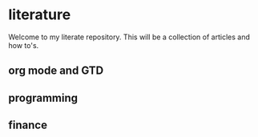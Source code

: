 * literature
Welcome to my literate repository. This will be a collection of articles and how to's. 


** org mode and GTD

** programming 

** finance 
